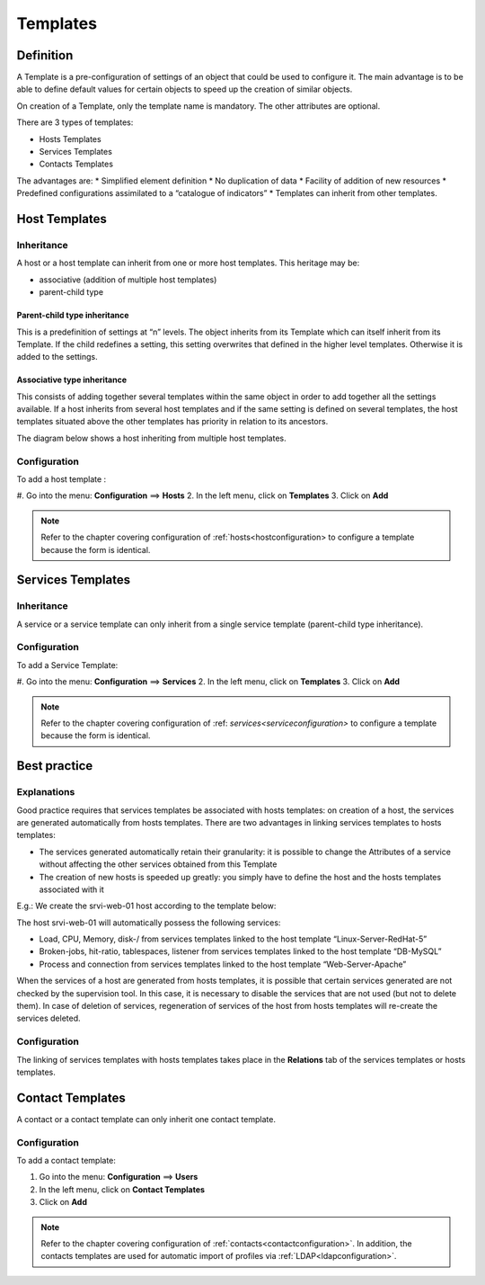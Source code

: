 .. _hosttemplates:

=========
Templates
=========

**********
Definition
**********

A Template is a pre-configuration of settings of an object that could be used to configure it.
The main advantage is to be able to define default values for certain objects to speed up the creation of similar objects.

On creation of a Template, only the template name is mandatory. The other attributes are optional.

There are 3 types of templates:

*	Hosts Templates
*	Services Templates
*	Contacts Templates

The advantages are:
*   Simplified element definition
*   No duplication of data
*   Facility of addition of new resources
*   Predefined configurations assimilated to a “catalogue of indicators”
*   Templates can inherit from other templates.

**************
Host Templates
**************

Inheritance
===========

A host or a host template can inherit from one or more host templates. This heritage may be:

*   associative (addition of multiple host templates)
*   parent-child type

Parent-child type inheritance
~~~~~~~~~~~~~~~~~~~~~~~~~~~~~

This is a predefinition of settings at “n” levels. The object inherits from its Template which can itself inherit from its Template. If the child redefines a setting, this setting overwrites that defined in the higher level templates. Otherwise it is added to the settings.

Associative type inheritance
~~~~~~~~~~~~~~~~~~~~~~~~~~~~

This consists of adding together several templates within the same object in order to add together all the settings available. If a host inherits from several host templates and if the same setting is defined on several templates, the host templates situated above the other templates has priority in relation to its ancestors.

.. image :: /images/user/configuration/09hostmodels.png
   :align: center

The diagram below shows a host inheriting from multiple host templates.

.. image :: /images/user/configuration/09hostmodelsheritage.png
   :align: center

Configuration
=============

To add a host template :

#. Go into the menu: **Configuration** ==> **Hosts**
2. In the left menu, click on **Templates**
3. Click on **Add**

.. note::
   Refer to the chapter covering configuration of :ref:`hosts<hostconfiguration> to configure a template because the form is identical.

******************
Services Templates
******************

Inheritance
===========

A service or a service template can only inherit from a single service template (parent-child type inheritance).

.. image :: /images/user/configuration/09heritageservice.png
   :align: center

Configuration
=============

To add a Service Template:

#. Go into the menu: **Configuration** ==> **Services**
2. In the left menu, click on **Templates**
3. Click on **Add**

.. note::
   Refer to the chapter covering configuration of :ref: `services<serviceconfiguration>` to configure a template because the form is identical.

*************
Best practice
*************

Explanations
============

Good practice requires that services templates be associated with hosts templates: on creation of a host, the services are generated automatically from hosts templates.
There are two advantages in linking services templates to hosts templates:

*  The services generated automatically retain their granularity: it is possible to change the Attributes of a service without affecting the other services obtained from this Template
*  The creation of new hosts is speeded up greatly: you simply have to define the host and the hosts templates associated with it

E.g.: We create the srvi-web-01 host according to the template below:

.. image :: /images/user/configuration/09hostexemple.png
   :align: center

The host srvi-web-01 will automatically possess the following services:

*  Load, CPU, Memory, disk-/ from services templates linked to the host template “Linux-Server-RedHat-5”
*  Broken-jobs, hit-ratio, tablespaces, listener from services templates linked to the host template “DB-MySQL”
*  Process and connection from services templates linked to the host template “Web-Server-Apache”

When the services of a host are generated from hosts templates, it is possible that certain services generated are not checked by the supervision tool. 
In this case, it is necessary to disable the services that are not used (but not to delete them). 
In case of deletion of services, regeneration of services of the host from hosts templates will re-create the services deleted.


Configuration
=============

The linking of services templates with hosts templates takes place in the **Relations** tab of the services templates or hosts templates.

*****************
Contact Templates
*****************

A contact or a contact template can only inherit one contact template.

.. image :: /images/user/configuration/09contactmodel.png
   :align: center

Configuration
=============

To add a contact template:

1. Go into the menu: **Configuration** ==> **Users**
2. In the left menu, click on **Contact Templates**
3. Click on **Add**

.. note::
   Refer to the chapter covering configuration of :ref:`contacts<contactconfiguration>`. In addition, the contacts templates are used for automatic import of profiles via :ref:`LDAP<ldapconfiguration>`.
